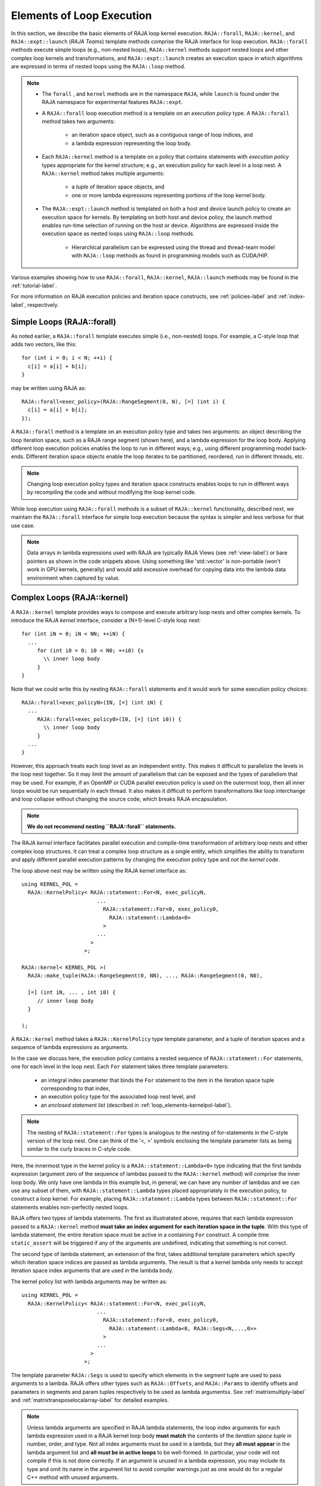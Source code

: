 .. ##
.. ## Copyright (c) 2016-20, Lawrence Livermore National Security, LLC
.. ## and other RAJA project contributors. See the RAJA/COPYRIGHT file
.. ## for details.
.. ##
.. ## SPDX-License-Identifier: (BSD-3-Clause)
.. ##

.. _loop_elements-label:

==============================================
Elements of Loop Execution
==============================================

In this section, we describe the basic elements of RAJA loop kernel execution.
``RAJA::forall``, ``RAJA::kernel``, and ``RAJA::expt::launch`` (*RAJA Teams*) template methods comprise the
RAJA interface for loop execution. ``RAJA::forall`` methods execute simple
loops (e.g., non-nested loops), ``RAJA::kernel`` methods support nested
loops and other complex loop kernels and transformations, and ``RAJA::expt::launch``
creates an execution space in which algorithms are expressed in terms of
nested loops using the ``RAJA::loop`` method.

.. note:: * The ``forall`` , and ``kernel`` methods are in the
            namespace ``RAJA``, while ``launch`` is found under
            the RAJA namespace for experimental features ``RAJA::expt``.

          * A ``RAJA::forall`` loop execution method is a template on an
            *execution policy* type. A ``RAJA::forall`` method takes two 
            arguments:
              * an iteration space object, such as a contiguous range of loop
                indices, and
              * a lambda expression representing the loop body.
          * Each ``RAJA::kernel`` method is a template on a policy that
            contains statements with *execution policy* types appropriate for
            the kernel structure; e.g., an execution policy for each level in a
            loop nest. A ``RAJA::kernel`` method takes multiple arguments:
              * a *tuple* of iteration space objects, and
              * one or more lambda expressions representing portions of
                the loop kernel body.
          * The ``RAJA::expt::launch`` method is templated on both a host and
            device launch policy to create an execution space for kernels.
            By templating on both host and device policy, the launch method
            enables run-time selection of running on the host or device.
            Algorithms are expressed inside the execution space as nested loops
            using ``RAJA::loop`` methods.
              * Hierarchical parallelism can be expressed using the thread and
                thread-team model with ``RAJA::loop`` methods as found in
                programming models such as CUDA/HIP.

Various examples showing how to use ``RAJA::forall``, ``RAJA::kernel``, ``RAJA::launch``
methods may be found in the :ref:`tutorial-label`.

For more information on RAJA execution policies and iteration space constructs, 
see :ref:`policies-label` and :ref:`index-label`, respectively. 

.. _loop_elements-forall-label:

---------------------------
Simple Loops (RAJA::forall)
---------------------------

As noted earlier, a ``RAJA::forall`` template executes simple 
(i.e., non-nested) loops. For example, a C-style loop that adds two vectors,
like this::

  for (int i = 0; i < N; ++i) {
    c[i] = a[i] + b[i];
  }

may be written using RAJA as::

  RAJA::forall<exec_policy>(RAJA::RangeSegment(0, N), [=] (int i) {
    c[i] = a[i] + b[i];
  });

A ``RAJA::forall`` method is a template on an execution policy type and takes
two arguments: an object describing the loop iteration space, such as a RAJA 
range segment (shown here), and a lambda expression for the loop body. Applying 
different loop execution policies enables the loop to run in different ways; 
e.g., using different programming model back-ends. Different iteration space 
objects enable the loop iterates to be partitioned, reordered, run in 
different threads, etc. 

.. note:: Changing loop execution policy types and iteration space constructs
          enables loops to run in different ways by recompiling the code and 
          without modifying the loop kernel code.

While loop execution using ``RAJA::forall`` methods is a subset of 
``RAJA::kernel`` functionality, described next, we maintain the 
``RAJA::forall`` interface for simple loop execution because the syntax is 
simpler and less verbose for that use case.

.. note:: Data arrays in lambda expressions used with RAJA are typically 
          RAJA Views (see :ref:`view-label`) or bare pointers as shown in
          the code snippets above. Using something like 'std::vector' is
          non-portable (won't work in GPU kernels, generally) and would add 
          excessive overhead for copying data into the lambda data environment
          when captured by value.

.. _loop_elements-kernel-label:

----------------------------
Complex Loops (RAJA::kernel)
----------------------------

A ``RAJA::kernel`` template provides ways to compose and execute arbitrary 
loop nests and other complex kernels. To introduce the RAJA *kernel* interface,
consider a (N+1)-level C-style loop nest::

  for (int iN = 0; iN < NN; ++iN) {
    ...
       for (int i0 = 0; i0 < N0; ++i0) {s
         \\ inner loop body
       }
  }

Note that we could write this by nesting ``RAJA::forall`` statements and
it would work for some execution policy choices::

  RAJA::forall<exec_policyN>(IN, [=] (int iN) {
    ...
       RAJA::forall<exec_policy0>(I0, [=] (int i0)) {
         \\ inner loop body
       }
    ...
  }

However, this approach treats each loop level as an independent entity. This
makes it difficult to parallelize the levels in the loop nest together. So it
may limit the amount of parallelism that can be exposed and the types of 
parallelism that may be used. For example, if an OpenMP or CUDA
parallel execution policy is used on the outermost loop, then all inner loops
would be run sequentially in each thread. It also makes it difficult to perform 
transformations like loop interchange and loop collapse without changing the 
source code, which breaks RAJA encapsulation.

.. note:: **We do not recommend nesting ``RAJA::forall`` statements.**

The RAJA *kernel* interface facilitates parallel execution and compile-time
transformation of arbitrary loop nests and other complex loop structures. 
It can treat a complex loop structure as a single entity, which simplifies 
the ability to transform and apply different parallel execution patterns by 
changing the execution policy type and *not the kernel code*.

The loop above nest may be written using the RAJA kernel interface as::

    using KERNEL_POL = 
      RAJA::KernelPolicy< RAJA::statement::For<N, exec_policyN, 
                            ...
                              RAJA::statement::For<0, exec_policy0,
                                RAJA::statement::Lambda<0>
                              >
                            ...
                          > 
                        >;
  
    RAJA::kernel< KERNEL_POL >(
      RAJA::make_tuple(RAJA::RangeSegment(0, NN), ..., RAJA::RangeSegment(0, N0),

      [=] (int iN, ... , int i0) {
         // inner loop body
      }

    );

A ``RAJA::kernel`` method takes a ``RAJA::KernelPolicy`` type template 
parameter, and a tuple of iteration spaces and a sequence of lambda 
expressions as arguments. 

In the case we discuss here, the execution policy contains a nested sequence
of ``RAJA::statement::For`` statements, one for each level in the loop nest. 
Each ``For`` statement takes three template parameters: 

  * an integral index parameter that binds the ``For`` statement to the item 
    in the iteration space tuple corresponding to that index,
  * an execution policy type for the associated loop nest level, and
  * an *enclosed statement list* (described in :ref:`loop_elements-kernelpol-label`).

.. note:: The nesting of ``RAJA::statement::For`` types is analogous to the
          nesting of for-statements in the C-style version of the loop nest.
          One can think of the '<, >' symbols enclosing the template parameter 
          lists as being similar to the curly braces in C-style code.

Here, the innermost type in the kernel policy is a 
``RAJA::statement::Lambda<0>`` type indicating that the first lambda expression
(argument zero of the sequence of lambdas passed to the ``RAJA::kernel`` method)
will comprise the inner loop body. We only have one lambda in this example 
but, in general, we can have any number of lambdas and we can use any subset 
of them, with ``RAJA::statement::Lambda`` types placed appropriately in the
execution policy, to construct a loop kernel. For example, placing 
``RAJA::statement::Lambda`` types between ``RAJA::statement::For`` statements 
enables non-perfectly nested loops.

RAJA offers two types of lambda statements. The first as illustratated
above, requires that each lambda expression passed to a ``RAJA::kernel`` method
**must take an index argument for each iteration space in the tuple**.
With this type of lambda statement, the entire iteration space must be active 
in a containing ``For`` construct.  A compile time ``static_assert`` will be 
triggered if any of the arguments are undefined, indicating that something
is not correct.

The second type of lambda statement, an extension of the first, takes additional
template parameters which specify which iteration space indices are passed
as lambda arguments. The result is that a kernel lambda only needs to accept
iteration space index arguments that are used in the lambda body.

The kernel policy list with lambda arguments may be written as::

    using KERNEL_POL = 
      RAJA::KernelPolicy< RAJA::statement::For<N, exec_policyN, 
                            ...
                              RAJA::statement::For<0, exec_policy0,
                                RAJA::statement::Lambda<0, RAJA::Segs<N,...,0>>
                              >
                            ...
                          > 
                        >;

The template parameter ``RAJA::Segs`` is used to specify which elements in the
segment tuple are used to pass arguments to a lambda. RAJA offers other 
types such as ``RAJA::Offsets``, and ``RAJA::Params`` to identify offsets and 
parameters in segments and param tuples respectively to be used as lambda 
argumentsx. See :ref:`matrixmultiply-label` and 
:ref:`matrixtransposelocalarray-label` for detailed  examples.

.. note:: Unless lambda arguments are specified in RAJA lambda statements,
          the loop index arguments for each lambda expression used in a RAJA
          kernel loop body **must match** the contents of the 
          *iteration space tuple* in number, order, and type. Not all index 
          arguments must be used in a lambda, but they **all must appear** 
          in the lambda argument list and **all must be in active loops** to be 
          well-formed. In particular, your code will not compile if this is 
          not done correctly. If an argument is unused in a lambda expression, 
          you may include its type and omit its name in the argument list to 
          avoid compiler warnings just as one would do for a regular C++ 
          method with unused arguments.

For RAJA nested loops implemented with ``RAJA::kernel``, as shown here, the 
loop nest ordering is determined by the order of the nested policies, starting 
with the outermost loop and ending with the innermost loop. 

.. note:: The integer value that appears as the first parameter in each 
          ``RAJA::statement::For`` template indicates which iteration space 
          tuple entry or lambda index argument it corresponds to. **This 
          allows loop nesting order to be changed simply by changing the 
          ordering of the nested policy statements**. This is analogous to 
          changing the order of 'for-loop' statements in C-style nested loop 
          code.

See :ref:`matmultkernel-label` for a complete example showing RAJA nested
loop functionality and :ref:`nestedreorder-label` for a detailed example 
describing nested loop reordering.

.. note:: In general, RAJA execution policies for ``RAJA::forall`` and 
          ``RAJA::kernel`` are different. A summary of all RAJA execution 
          policies that may be used with ``RAJA::forall`` or ``RAJA::kernel`` 
          may be found in :ref:`policies-label`. 

Finally, a discussion of how to construct ``RAJA::KernelPolicy`` types and 
available ``RAJA::statement`` types can be found in 
:ref:`loop_elements-kernelpol-label`.

--------------------------------
Team based loops (RAJA::launch)
--------------------------------

The *RAJA Teams* framework aims to unify thread/block based
programming models such as CUDA/HIP/SYCL while maintaining portability on
host backends (OpenMP, sequential). Additionally, *RAJA Teams* introduces
run-time host-device selectable policies, and allows nesting
of ``RAJA:loop`` methods. The main application of *RAJA Teams* is imperfectly
nested loops, using the ``RAJA::launch method`` developers are provided with an
execution space enabling them to express algorithms in terms of nested
``RAJA::loops``. The loops are then executed by teams or threads enabling
hierarchical parallelism.::

  RAJA::launch<launch_policy>(select_CPU_or_GPU)
  RAJA::Resources(RAJA::Teams(NE), RAJA::Threads(Q1D)),
  [=] RAJA_HOST_DEVICE (RAJA::Launch ctx) {

    RAJA::loop<team_x> (ctx, RAJA::RangeSegment(0, teamRange), [&] (int bx) {

      RAJA_TEAM_SHARED double s_A[];

      RAJA::loop<thread_x> (ctx, RAJA::RangeSegment(0, threadRange), [&] (int tx) {
        s_A[] = tx;
      });

        ctx.teamSync();

   )};

  });
  
The underlying idea of *RAJA Teams* is to enable developers to express nested
parallelism in terms of teams and threads. Similar to the CUDA programming model,
development is done using a collection of threads, threads are grouped into teams.
Using the ``RAJA::loop`` methods iterations of the loop may be executed by threads
or teams (depending on the execution policy). Control flow of the kernel is facilitated
by the launch context, for example it is used to synchronize threads within a team.
The *RAJA Teams* abstraction consist of three main concepts.

  * *Launch Method*: creates an execution space in which developers may express 
    their algorithm in terms of nested ``RAJA::loops``. The loops are then executed
    by threads or thread-teams. The method is templated on both a host and device 
    execution space and enables run-time selection.

  * *Resources*: holds a number of teams and threads (akin to CUDA blocks/threads).

  * *Loops*: are used to express hierarchical parallelism. Execution of the
    work in a loop are mapped to either teams or threads. Team shared memory
    is available through the ``RAJA_TEAM_SHARED`` macro, enabling threads to share
    data.
    
The teams interface combines concepts form ``RAJA::forall`` and ``RAJA::kernel``
and various policies from kernel are applicable to the ``RAJA Teams`` framework.
